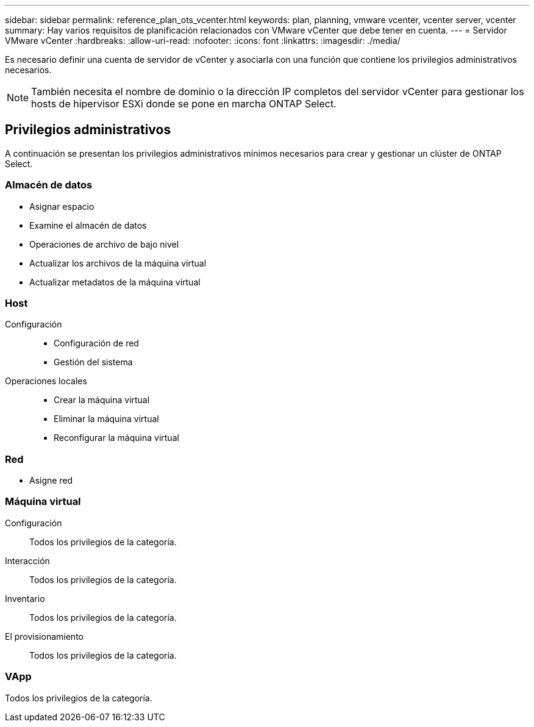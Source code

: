 ---
sidebar: sidebar 
permalink: reference_plan_ots_vcenter.html 
keywords: plan, planning, vmware vcenter, vcenter server, vcenter 
summary: Hay varios requisitos de planificación relacionados con VMware vCenter que debe tener en cuenta. 
---
= Servidor VMware vCenter
:hardbreaks:
:allow-uri-read: 
:nofooter: 
:icons: font
:linkattrs: 
:imagesdir: ./media/


[role="lead"]
Es necesario definir una cuenta de servidor de vCenter y asociarla con una función que contiene los privilegios administrativos necesarios.


NOTE: También necesita el nombre de dominio o la dirección IP completos del servidor vCenter para gestionar los hosts de hipervisor ESXi donde se pone en marcha ONTAP Select.



== Privilegios administrativos

A continuación se presentan los privilegios administrativos mínimos necesarios para crear y gestionar un clúster de ONTAP Select.



=== Almacén de datos

* Asignar espacio
* Examine el almacén de datos
* Operaciones de archivo de bajo nivel
* Actualizar los archivos de la máquina virtual
* Actualizar metadatos de la máquina virtual




=== Host

Configuración::
+
--
* Configuración de red
* Gestión del sistema


--
Operaciones locales::
+
--
* Crear la máquina virtual
* Eliminar la máquina virtual
* Reconfigurar la máquina virtual


--




=== Red

* Asigne red




=== Máquina virtual

Configuración:: Todos los privilegios de la categoría.
Interacción:: Todos los privilegios de la categoría.
Inventario:: Todos los privilegios de la categoría.
El provisionamiento:: Todos los privilegios de la categoría.




=== VApp

Todos los privilegios de la categoría.
